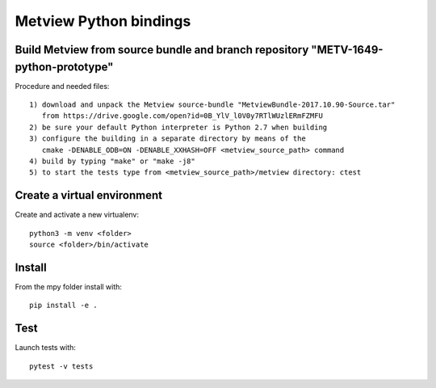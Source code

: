 

Metview Python bindings
=======================


Build Metview from source bundle and branch repository "METV-1649-python-prototype"
-----------------------------------------------------------------------------------

Procedure and needed files::

    1) download and unpack the Metview source-bundle "MetviewBundle-2017.10.90-Source.tar"
       from https://drive.google.com/open?id=0B_YlV_l0V0y7RTlWUzlERmFZMFU
    2) be sure your default Python interpreter is Python 2.7 when building
    3) configure the building in a separate directory by means of the
       cmake -DENABLE_ODB=ON -DENABLE_XXHASH=OFF <metview_source_path> command
    4) build by typing "make" or "make -j8"
    5) to start the tests type from <metview_source_path>/metview directory: ctest


Create a virtual environment
----------------------------

Create and activate a new virtualenv::

    python3 -m venv <folder>
    source <folder>/bin/activate


Install
-------

From the mpy folder install with::

    pip install -e .


Test
----

Launch tests with::

    pytest -v tests
